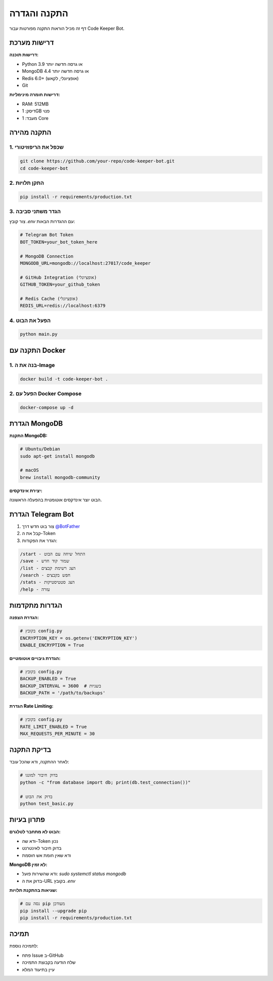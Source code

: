 התקנה והגדרה
=============

דף זה מכיל הוראות התקנה מפורטות עבור Code Keeper Bot.

דרישות מערכת
-------------

**דרישות תוכנה:**

* Python 3.9 או גרסה חדשה יותר
* MongoDB 4.4 או גרסה חדשה יותר
* Redis 6.0+ (אופציונלי, לקאש)
* Git

**דרישות חומרה מינימליות:**

* RAM: 512MB
* דיסק: 1GB פנוי
* מעבד: 1 Core

התקנה מהירה
------------

1. שכפל את הריפוזיטורי
~~~~~~~~~~~~~~~~~~~~~~~

.. code-block:: bash

   git clone https://github.com/your-repo/code-keeper-bot.git
   cd code-keeper-bot

2. התקן תלויות
~~~~~~~~~~~~~~

.. code-block:: bash

   pip install -r requirements/production.txt

3. הגדר משתני סביבה
~~~~~~~~~~~~~~~~~~~

צור קובץ `.env` עם ההגדרות הבאות:

.. code-block:: bash

   # Telegram Bot Token
   BOT_TOKEN=your_bot_token_here
   
   # MongoDB Connection
   MONGODB_URL=mongodb://localhost:27017/code_keeper
   
   # GitHub Integration (אופציונלי)
   GITHUB_TOKEN=your_github_token
   
   # Redis Cache (אופציונלי)
   REDIS_URL=redis://localhost:6379

4. הפעל את הבוט
~~~~~~~~~~~~~~~

.. code-block:: bash

   python main.py

התקנה עם Docker
----------------

1. בנה את ה-Image
~~~~~~~~~~~~~~~~~

.. code-block:: bash

   docker build -t code-keeper-bot .

2. הפעל עם Docker Compose
~~~~~~~~~~~~~~~~~~~~~~~~~

.. code-block:: bash

   docker-compose up -d

הגדרת MongoDB
-------------

**התקנת MongoDB:**

.. code-block:: bash

   # Ubuntu/Debian
   sudo apt-get install mongodb
   
   # macOS
   brew install mongodb-community

**יצירת אינדקסים:**

הבוט יוצר אינדקסים אוטומטית בהפעלה הראשונה.

הגדרת Telegram Bot
-------------------

1. צור בוט חדש דרך `@BotFather <https://t.me/botfather>`_
2. קבל את ה-Token
3. הגדר את הפקודות:

.. code-block:: text

   /start - התחל שיחה עם הבוט
   /save - שמור קוד חדש
   /list - הצג רשימת קבצים
   /search - חפש בקבצים
   /stats - הצג סטטיסטיקות
   /help - עזרה

הגדרות מתקדמות
---------------

**הגדרת הצפנה:**

.. code-block:: python

   # בקובץ config.py
   ENCRYPTION_KEY = os.getenv('ENCRYPTION_KEY')
   ENABLE_ENCRYPTION = True

**הגדרת גיבויים אוטומטיים:**

.. code-block:: python

   # בקובץ config.py
   BACKUP_ENABLED = True
   BACKUP_INTERVAL = 3600  # בשניות
   BACKUP_PATH = '/path/to/backups'

**הגדרת Rate Limiting:**

.. code-block:: python

   # בקובץ config.py
   RATE_LIMIT_ENABLED = True
   MAX_REQUESTS_PER_MINUTE = 30

בדיקת התקנה
------------

לאחר ההתקנה, ודא שהכל עובד:

.. code-block:: bash

   # בדוק חיבור למונגו
   python -c "from database import db; print(db.test_connection())"
   
   # בדוק את הבוט
   python test_basic.py

פתרון בעיות
-----------

**הבוט לא מתחבר לטלגרם:**

* ודא שה-Token נכון
* בדוק חיבור לאינטרנט
* ודא שאין חומת אש חוסמת

**MongoDB לא זמין:**

* ודא שהשירות פועל: `sudo systemctl status mongodb`
* בדוק את ה-URL בקובץ `.env`

**שגיאות בהתקנת תלויות:**

.. code-block:: bash

   # נסה עם pip מעודכן
   pip install --upgrade pip
   pip install -r requirements/production.txt

תמיכה
------

לתמיכה נוספת:

* פתח Issue ב-GitHub
* שלח הודעה בקבוצת התמיכה
* עיין בתיעוד המלא
